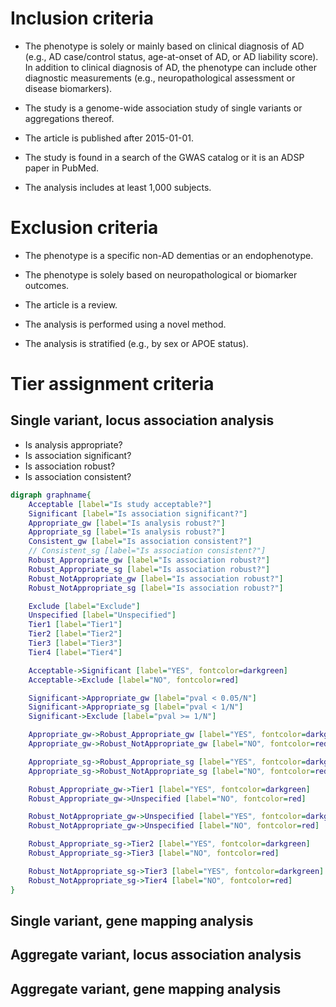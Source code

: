 * Inclusion criteria

- The phenotype is solely or mainly based on clinical diagnosis of AD
  (e.g., AD case/control status, age-at-onset of AD, or AD liability
  score). In addition to clinical diagnosis of AD, the phenotype can
  include other diagnostic measurements (e.g., neuropathological
  assessment or disease biomarkers).

- The study is a genome-wide association study of single variants or aggregations thereof.

- The article is published after 2015-01-01.

- The study is found in a search of the GWAS catalog or it is an ADSP paper in PubMed.

- The analysis includes at least 1,000 subjects.

* Exclusion criteria

- The phenotype is a specific non-AD dementias or an endophenotype.

- The phenotype is solely based on neuropathological or biomarker outcomes.

- The article is a review.

- The analysis is performed using a novel method.

- The analysis is stratified (e.g., by sex or APOE status).

* Tier assignment criteria

** Single variant, locus association analysis

- Is analysis appropriate?
- Is association significant?
- Is association robust?
- Is association consistent?

#+begin_src dot :tangle decision_tree.dot :file decision_tree.png
  digraph graphname{
      Acceptable [label="Is study acceptable?"]
      Significant [label="Is association significant?"]
      Appropriate_gw [label="Is analysis robust?"]
      Appropriate_sg [label="Is analysis robust?"]
      Consistent_gw [label="Is association consistent?"]
      // Consistent_sg [label="Is association consistent?"]
      Robust_Appropriate_gw [label="Is association robust?"]
      Robust_Appropriate_sg [label="Is association robust?"]
      Robust_NotAppropriate_gw [label="Is association robust?"]
      Robust_NotAppropriate_sg [label="Is association robust?"]

      Exclude [label="Exclude"]
      Unspecified [label="Unspecified"]
      Tier1 [label="Tier1"]
      Tier2 [label="Tier2"]
      Tier3 [label="Tier3"]
      Tier4 [label="Tier4"]

      Acceptable->Significant [label="YES", fontcolor=darkgreen]
      Acceptable->Exclude [label="NO", fontcolor=red]

      Significant->Appropriate_gw [label="pval < 0.05/N"]
      Significant->Appropriate_sg [label="pval < 1/N"]
      Significant->Exclude [label="pval >= 1/N"]

      Appropriate_gw->Robust_Appropriate_gw [label="YES", fontcolor=darkgreen]
      Appropriate_gw->Robust_NotAppropriate_gw [label="NO", fontcolor=red]

      Appropriate_sg->Robust_Appropriate_sg [label="YES", fontcolor=darkgreen]
      Appropriate_sg->Robust_NotAppropriate_sg [label="NO", fontcolor=red]

      Robust_Appropriate_gw->Tier1 [label="YES", fontcolor=darkgreen]
      Robust_Appropriate_gw->Unspecified [label="NO", fontcolor=red]

      Robust_NotAppropriate_gw->Unspecified [label="YES", fontcolor=darkgreen]
      Robust_NotAppropriate_gw->Unspecified [label="NO", fontcolor=red]

      Robust_Appropriate_sg->Tier2 [label="YES", fontcolor=darkgreen]
      Robust_Appropriate_sg->Tier3 [label="NO", fontcolor=red]

      Robust_NotAppropriate_sg->Tier3 [label="YES", fontcolor=darkgreen]
      Robust_NotAppropriate_sg->Tier4 [label="NO", fontcolor=red]
  }
#+end_src

#+RESULTS:
[[file:decision_tree.png]]

** Single variant, gene mapping analysis

** Aggregate variant, locus association analysis

** Aggregate variant, gene mapping analysis
